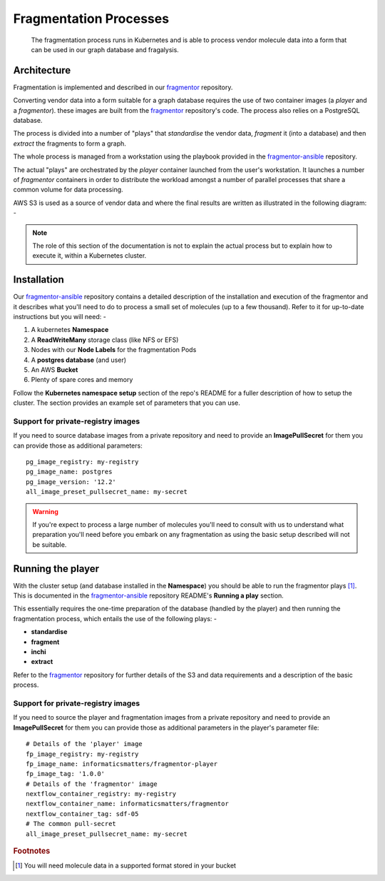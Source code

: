 #######################
Fragmentation Processes
#######################

..  epigraph::

    The fragmentation process runs in Kubernetes and is able to process
    vendor molecule data into a form that can be used in our graph database
    and fragalysis.

************
Architecture
************

Fragmentation is implemented and described in our `fragmentor`_ repository.

Converting vendor data into a form suitable for a graph database requires the
use of two container images (a *player* and a *fragmentor*). these images are
built from the `fragmentor`_ repository's code. The process also
relies on a PostgreSQL database.

The process is divided into a number of "plays" that *standardise* the vendor
data, *fragment* it (into a database) and then *extract* the fragments to form
a graph.

The whole process is managed from a workstation using the playbook provided
in the `fragmentor-ansible`_ repository.

The actual "plays" are orchestrated by the *player* container launched from
the user's workstation. It launches a number of *fragmentor* containers in
order to distribute the workload amongst a number of parallel processes that
share a common volume for data processing.

AWS S3 is used as a source of vendor data and where the final results are
written as illustrated in the following diagram: -

..  image:: ../images/im-kubernetes-fragmentor/im-kubernetes-fragmentor.001.png

..  note::
    The role of this section of the documentation is not to explain the actual
    process but to explain how to execute it, within a Kubernetes cluster.

************
Installation
************

Our `fragmentor-ansible`_ repository contains a detailed description of
the installation and execution of the fragmentor and it describes what you'll
need to do to process a small set of molecules (up to a few thousand).
Refer to it for up-to-date instructions but you will need: -

1.  A kubernetes **Namespace**
2.  A **ReadWriteMany** storage class (like NFS or EFS)
3.  Nodes with our **Node Labels** for the fragmentation Pods
4.  A **postgres database** (and user)
5.  An AWS **Bucket**
6.  Plenty of spare cores and memory

Follow the **Kubernetes namespace setup** section of the repo's README
for a fuller description of how to setup the cluster. The section provides
an example set of parameters that you can use.

Support for private-registry images
===================================

If you need to source database images from a private repository and need
to provide an **ImagePullSecret** for them you can provide those as
additional parameters::

    pg_image_registry: my-registry
    pg_image_name: postgres
    pg_image_version: '12.2'
    all_image_preset_pullsecret_name: my-secret

..  warning::
    If you're expect to process a large number of molecules you'll need to
    consult with us to understand what preparation you'll need before you
    embark on any fragmentation as using the basic setup described will not
    be suitable.

******************
Running the player
******************

With the cluster setup (and database installed in the **Namespace**) you
should be able to run the fragmentor plays [#f1]_. This is
documented in the `fragmentor-ansible`_ repository README's
**Running a play** section.

This essentially requires the one-time preparation of the database
(handled by the player) and then running the fragmentation process,
which entails the use of the following plays: -

-   **standardise**
-   **fragment**
-   **inchi**
-   **extract**

Refer to the `fragmentor`_ repository for further details of the
S3 and data requirements and a description of the basic process.

Support for private-registry images
===================================

If you need to source the player and fragmentation images from a private
repository and need to provide an **ImagePullSecret** for them you can provide
those as additional parameters in the player's parameter file::

    # Details of the 'player' image
    fp_image_registry: my-registry
    fp_image_name: informaticsmatters/fragmentor-player
    fp_image_tag: '1.0.0'
    # Details of the 'fragmentor' image
    nextflow_container_registry: my-registry
    nextflow_container_name: informaticsmatters/fragmentor
    nextflow_container_tag: sdf-05
    # The common pull-secret
    all_image_preset_pullsecret_name: my-secret


.. rubric:: Footnotes

.. [#f1] You will need molecule data in a supported format stored in your
         bucket

.. _fragmentor: https://github.com/InformaticsMatters/fragmentor
.. _fragmentor-ansible: https://github.com/InformaticsMatters/fragmentor-ansible
